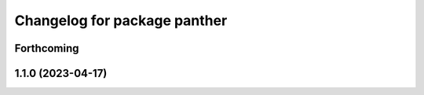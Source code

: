 ^^^^^^^^^^^^^^^^^^^^^^^^^^^^^
Changelog for package panther
^^^^^^^^^^^^^^^^^^^^^^^^^^^^^

Forthcoming
-----------

1.1.0 (2023-04-17)
------------------
